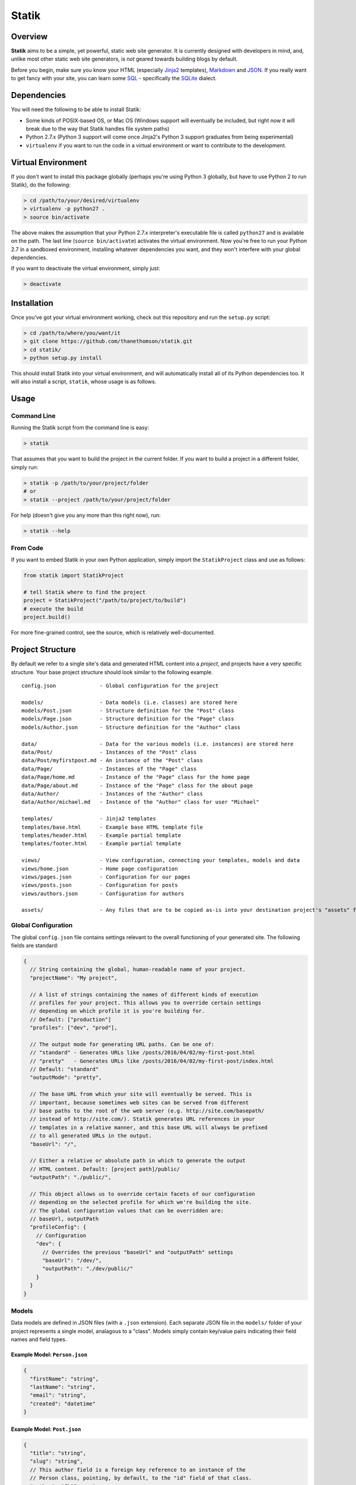 Statik
======

Overview
--------

**Statik** aims to be a simple, yet powerful, static web site generator.
It is currently designed with developers in mind, and, unlike most other
static web site generators, is *not* geared towards building blogs by
default.

Before you begin, make sure you know your HTML (especially
`Jinja2 <http://jinja.pocoo.org/>`__ templates),
`Markdown <https://en.wikipedia.org/wiki/Markdown>`__ and
`JSON <https://en.wikipedia.org/wiki/JSON>`__. If you really want to get
fancy with your site, you can learn some
`SQL <https://en.wikipedia.org/wiki/SQL>`__ - specifically the
`SQLite <https://en.wikipedia.org/wiki/SQLite>`__ dialect.

Dependencies
------------

You will need the following to be able to install Statik:

-  Some kinds of POSIX-based OS, or Mac OS (Windows support will
   eventually be included, but right now it will break due to the way
   that Statik handles file system paths)
-  Python 2.7.x (Python 3 support will come once Jinja2's Python 3
   support graduates from being experimental)
-  ``virtualenv`` if you want to run the code in a virtual environment
   or want to contribute to the development.

Virtual Environment
-------------------

If you don't want to install this package globally (perhaps you're using
Python 3 globally, but have to use Python 2 to run Statik), do the
following:

.. code:: bash

    > cd /path/to/your/desired/virtualenv
    > virtualenv -p python27 .
    > source bin/activate

The above makes the assumption that your Python 2.7.x interpreter's
executable file is called ``python27`` and is available on the path. The
last line (``source bin/activate``) activates the virtual environment.
Now you're free to run your Python 2.7 in a sandboxed environment,
installing whatever dependencies you want, and they won't interfere with
your global dependencies.

If you want to deactivate the virtual environment, simply just:

.. code:: bash

    > deactivate

Installation
------------

Once you've got your virtual environment working, check out this
repository and run the ``setup.py`` script:

.. code:: bash

    > cd /path/to/where/you/want/it
    > git clone https://github.com/thanethomson/statik.git
    > cd statik/
    > python setup.py install

This should install Statik into your virtual environment, and will
automatically install all of its Python dependencies too. It will also
install a script, ``statik``, whose usage is as follows.

Usage
-----

Command Line
~~~~~~~~~~~~

Running the Statik script from the command line is easy:

.. code:: bash

    > statik

That assumes that you want to build the project in the current folder.
If you want to build a project in a different folder, simply run:

.. code:: bash

    > statik -p /path/to/your/project/folder
    # or
    > statik --project /path/to/your/project/folder

For help (doesn't give you any more than this right now), run:

.. code:: bash

    > statik --help

From Code
~~~~~~~~~

If you want to embed Statik in your own Python application, simply
import the ``StatikProject`` class and use as follows:

.. code:: python

    from statik import StatikProject

    # tell Statik where to find the project
    project = StatikProject("/path/to/project/to/build")
    # execute the build
    project.build()

For more fine-grained control, see the source, which is relatively
well-documented.

Project Structure
-----------------

By default we refer to a single site's data and generated HTML content
into a *project*, and projects have a very specific structure. Your base
project structure should look similar to the following example.

::

    config.json              - Global configuration for the project

    models/                  - Data models (i.e. classes) are stored here
    models/Post.json         - Structure definition for the "Post" class
    models/Page.json         - Structure definition for the "Page" class
    models/Author.json       - Structure definition for the "Author" class

    data/                    - Data for the various models (i.e. instances) are stored here
    data/Post/               - Instances of the "Post" class
    data/Post/myfirstpost.md - An instance of the "Post" class
    data/Page/               - Instances of the "Page" class
    data/Page/home.md        - Instance of the "Page" class for the home page
    data/Page/about.md       - Instance of the "Page" class for the about page
    data/Author/             - Instances of the "Author" class
    data/Author/michael.md   - Instance of the "Author" class for user "Michael"

    templates/               - Jinja2 templates
    templates/base.html      - Example base HTML template file
    templates/header.html    - Example partial template
    templates/footer.html    - Example partial template

    views/                   - View configuration, connecting your templates, models and data
    views/home.json          - Home page configuration
    views/pages.json         - Configuration for our pages
    views/posts.json         - Configuration for posts
    views/authors.json       - Configuration for authors

    assets/                  - Any files that are to be copied as-is into your destination project's "assets" folder

Global Configuration
~~~~~~~~~~~~~~~~~~~~

The global ``config.json`` file contains settings relevant to the
overall functioning of your generated site. The following fields are
standard:

.. code:: js

    {
      // String containing the global, human-readable name of your project.
      "projectName": "My project",

      // A list of strings containing the names of different kinds of execution
      // profiles for your project. This allows you to override certain settings
      // depending on which profile it is you're building for.
      // Default: ["production"]
      "profiles": ["dev", "prod"],

      // The output mode for generating URL paths. Can be one of:
      // "standard" - Generates URLs like /posts/2016/04/02/my-first-post.html
      // "pretty"   - Generates URLs like /posts/2016/04/02/my-first-post/index.html
      // Default: "standard"
      "outputMode": "pretty",

      // The base URL from which your site will eventually be served. This is
      // important, because sometimes web sites can be served from different
      // base paths to the root of the web server (e.g. http://site.com/basepath/
      // instead of http://site.com/). Statik generates URL references in your
      // templates in a relative manner, and this base URL will always be prefixed
      // to all generated URLs in the output.
      "baseUrl": "/",

      // Either a relative or absolute path in which to generate the output
      // HTML content. Default: [project path]/public/
      "outputPath": "./public/",

      // This object allows us to override certain facets of our configuration
      // depending on the selected profile for which we're building the site.
      // The global configuration values that can be overridden are:
      // baseUrl, outputPath
      "profileConfig": {
        // Configuration
        "dev": {
          // Overrides the previous "baseUrl" and "outputPath" settings
          "baseUrl": "/dev/",
          "outputPath": "./dev/public/"
        }
      }
    }

Models
~~~~~~

Data models are defined in JSON files (with a ``.json`` extension). Each
separate JSON file in the ``models/`` folder of your project represents
a single model, analagous to a "class". Models simply contain key/value
pairs indicating their field names and field types.

Example Model: ``Person.json``
^^^^^^^^^^^^^^^^^^^^^^^^^^^^^^

.. code:: js

    {
      "firstName": "string",
      "lastName": "string",
      "email": "string",
      "created": "datetime"
    }

Example Model: ``Post.json``
^^^^^^^^^^^^^^^^^^^^^^^^^^^^

.. code:: js

    {
      "title": "string",
      "slug": "string",
      // This author field is a foreign key reference to an instance of the
      // Person class, pointing, by default, to the "id" field of that class.
      "author": "fk|Person",
      "draft": "int",
      "content": "content",
      "published": "datetime"
    }

Field Types
^^^^^^^^^^^

The following field types are available at present, and have their
equivalent SQLite and Python data types:

+-------------+--------------+---------+---------+
| Field Type  | Description  | SQLite  | Python  |
+=============+==============+=========+=========+
| ``string``  | Text         | ``TEXT` | ``unico |
|             |              | `       | de``    |
+-------------+--------------+---------+---------+
| ``int``     | Signed       | ``INT`` | ``int`` |
|             | integer      |         |         |
+-------------+--------------+---------+---------+
| ``date``    | A date       | ``DATE` | ``datet |
|             | object, with | `       | ime.dat |
|             | year, month  |         | e``     |
|             | and day info |         |         |
+-------------+--------------+---------+---------+
| ``datetime` | Similar to   | ``DATET | ``datet |
| `           | the date     | IME``   | ime.dat |
|             | object, but  |         | etime`` |
|             | with more    |         |         |
|             | detailed     |         |         |
|             | timestamp    |         |         |
|             | information  |         |         |
+-------------+--------------+---------+---------+
| ``float``   | A            | ``DOUBL | ``float |
|             | floating-poi | E``     | ``      |
|             | nt           |         |         |
|             | number       |         |         |
+-------------+--------------+---------+---------+
| ``content`` | A special    | ``TEXT` | ``unico |
|             | instance of  | `       | de``    |
|             | ``string``   |         |         |
|             | that         |         |         |
|             | receives     |         |         |
|             | Markdown     |         |         |
|             | content if   |         |         |
|             | data is      |         |         |
|             | specified in |         |         |
|             | Markdown     |         |         |
+-------------+--------------+---------+---------+
| ``fk``      | A foreign    | ``TEXT` | N/A     |
|             | key to       | `       |         |
|             | another      |         |         |
|             | model        |         |         |
|             | instance     |         |         |
+-------------+--------------+---------+---------+

Primary Keys
^^^^^^^^^^^^

Each model is automatically given an ``id`` field of type ``TEXT`` which
is used as its primary key. This is automatically assigned for instances
of models (see the section on **Data** next).

Foreign Keys
^^^^^^^^^^^^

When specifying a field as a foreign key to another model, the source
class' field, by default, is created as a ``TEXT`` field, because the
default auto-generated ``id`` field for a class is of type ``TEXT``.
This allows us to create instances that refer to other instances, simply
by way of their filename.

Content Fields
^^^^^^^^^^^^^^

Each model may contain at most one field of the ``content`` type.
Ultimately, HTML content is stored in this field. If a class instance is
written in Markdown format, the Markdown content outside of the

Data
~~~~

Data instances are either defined in JSON or Markdown files (with
``.json``, ``.md`` or ``.markdown`` file extensions). The ``data/``
folder is primarily comprised of subfolders - each one representing a
specific model, as defined in the ``models/`` folder.

The name of the file, without its extension, is used as the **primary
key** or ``id`` field value for the model instance.

Example Data: ``michael.json``
^^^^^^^^^^^^^^^^^^^^^^^^^^^^^^

Following on from our ``Person`` model example earlier, we could have an
instance named ``michael.json``, whose primary key (``id`` field) will
be ``michael``:

.. code:: js

    {
      "firstName": "Michael",
      "lastName": "Anderson",
      "email": "manderson@gmail.com",
      // Under the hood, Statik uses Python's dateutil library for parsing date/time
      // values. See https://dateutil.readthedocs.org/en/stable/
      "created": "2016-04-22 14:04"
    }

Example Data: ``my-first-post.md``
^^^^^^^^^^^^^^^^^^^^^^^^^^^^^^^^^^

The following instance of a ``Post`` object shows how one can construct
a post using Markdown, with a JSON *preamble* containing the relevant
metadata to populate the remaining fields of the post.

.. code:: markdown

    ===
    {
      "title": "My first post!",
      "slug": "my-first-post",
      "author": "michael",
      "draft": 0,
      "published": "2016-04-22 14:30"
    }
    ===

    # Welcome
    Welcome to Michael's first post!

    ## Here's a sub-heading
    This content is written in Markdown format. It will automatically be parsed,
    converted into HTML, and inserted as the value of the first field in
    the `Post` model of type `content` (which, happens to be the field named
    `content`).

Templates
~~~~~~~~~

Templates are specified using
`Jinja2 <http://jinja.pocoo.org/docs/dev/>`__ syntax, which is very
similar to `Django's <https://www.djangoproject.com/>`__ templating
syntax. Templates are defined as HTML files (file extension ``.html``)
within the ``templates/`` directory of your project.

Context
^^^^^^^

When rendering your templates, a context is present, depending on the
configuration of the **view** that refers to your template. This allows
you to pass variables and class instance data into your template for
rendering. See the documentation on **views** for more details.

Filters
^^^^^^^

Only the following basic filters are supplied at present. Custom filter
support is planned for a future release of Statik. These are invoked
using `standard Jinja 2 filter
syntax <http://jinja.pocoo.org/docs/dev/templates/#filters>`__.

-  ``date``: Converts a variable of type ``date`` or ``datetime`` into a
   string using the supplied format. Argument: an
   ``strptime``/``strftime`` format specifier. See the ```strftime()``
   and ``strptime()``
   Behavior <https://docs.python.org/2/library/datetime.html#strftime-strptime-behavior>`__
   documentation.
-  ``slug``: Converts the supplied parameter into a slug (all lowercase,
   with special characters and spaces replaced by dashes). For example,
   the string ``Hello world!`` will be converted into the slug
   ``hello-world``.

Views
~~~~~

Views are the glue that hold your templates and data together. They
define which templates to render for which of your web site's paths, and
what data to supply to those templates. Views are stored in JSON format
(with extension ``.json``) in your project's ``views/`` directory.

Example: ``home.json``
^^^^^^^^^^^^^^^^^^^^^^

An example home page, which simply renders a basic template and supplies
that template with the data of the latest 10 posts (ordered from most
recent to least), is shown as follows.

.. code:: js

    {
      // Render /index.html
      "path": "/",
      // Find the template called "home.html" in the "templates/" directory.
      "template": "home.html",
      // Context data, whose contents will be supplied into the "home.html"
      // template during rendering.
      "data": {
        // The "title" variable will be supplied as-is to the template.
        "title": "Welcome to my blog",
        // The "posts" variable will first be recognised as an object, and if the
        // special "$" field is present, Statik will know to first execute that
        // as a SQL query to fetch the data to populate this field. Returned rows
        // from the SQL query will be converted into Python dictionaries,
        // where the "fields" parameter below indicates the order in which Statik
        // can expect the relevant field names.
        "posts": {
          "$": "SELECT id, slug, published, title, author, content FROM Post WHERE draft=0 ORDER BY published DESC LIMIT 10",
          "fields": ["id", "slug", "published", "title", "author", "content"]
        }
      }
    }

Example: ``posts.json``
^^^^^^^^^^^^^^^^^^^^^^^

When, for example, we want to automatically render all of the instances
of the ``Post`` class at different URLs, we can supply a view as
follows.

.. code:: js

    {
      // This is a model-based view, referring specifically to the "Post" model.
      "model": "Post",
      // Path specs are supplied as Jinja2 templates. When rendering, all of the
      // fields will be select from the specified model, and by default, all
      // instances of the model will be selected. This path spec is recomputed
      // for each instance of the model rendered. By default, the instance is
      // passed into the path spec template, where its variable is named according
      // to its model name. For example, an instance of the "Post" class will
      // be called "post"; an instance of the "Person" class will be called
      // "person"; an instance of another class called "MusicGenre" will be
      // called "musicGenre" (using camelCase).
      "path": "/{{ post.published|date('%Y/%m/%d') }}/{{ post.slug }}",
      // Uses the "fullpost.html" template file in the templates/ directory.
      "template": "fullpost.html"
    }

License
-------

**The MIT License (MIT)**

Copyright (c) 2016 Thane Thomson

Permission is hereby granted, free of charge, to any person obtaining a
copy of this software and associated documentation files (the
"Software"), to deal in the Software without restriction, including
without limitation the rights to use, copy, modify, merge, publish,
distribute, sublicense, and/or sell copies of the Software, and to
permit persons to whom the Software is furnished to do so, subject to
the following conditions:

The above copyright notice and this permission notice shall be included
in all copies or substantial portions of the Software.

THE SOFTWARE IS PROVIDED "AS IS", WITHOUT WARRANTY OF ANY KIND, EXPRESS
OR IMPLIED, INCLUDING BUT NOT LIMITED TO THE WARRANTIES OF
MERCHANTABILITY, FITNESS FOR A PARTICULAR PURPOSE AND NONINFRINGEMENT.
IN NO EVENT SHALL THE AUTHORS OR COPYRIGHT HOLDERS BE LIABLE FOR ANY
CLAIM, DAMAGES OR OTHER LIABILITY, WHETHER IN AN ACTION OF CONTRACT,
TORT OR OTHERWISE, ARISING FROM, OUT OF OR IN CONNECTION WITH THE
SOFTWARE OR THE USE OR OTHER DEALINGS IN THE SOFTWARE.

